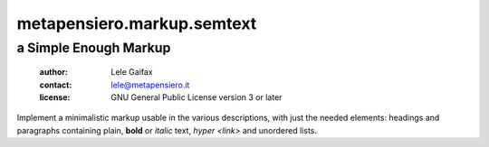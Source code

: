 .. -*- coding: utf-8 -*-
.. :Project:   metapensiero.markup.semtext -- a Simple Enough Markup
.. :Created:   Wed 23 Nov 2016 09:14:23 CET
.. :Author:    Lele Gaifax <lele@metapensiero.it>
.. :License:   GNU General Public License version 3 or later
.. :Copyright: © 2016, 2017 Arstecnica s.r.l.
.. :Copyright: © 2018 Lele Gaifax
..

=============================
 metapensiero.markup.semtext
=============================

a Simple Enough Markup
======================

 :author: Lele Gaifax
 :contact: lele@metapensiero.it
 :license: GNU General Public License version 3 or later

Implement a minimalistic markup usable in the various descriptions, with just the needed
elements: headings and paragraphs containing plain, **bold** or *italic* text, `hyper
<link>` and unordered lists.
